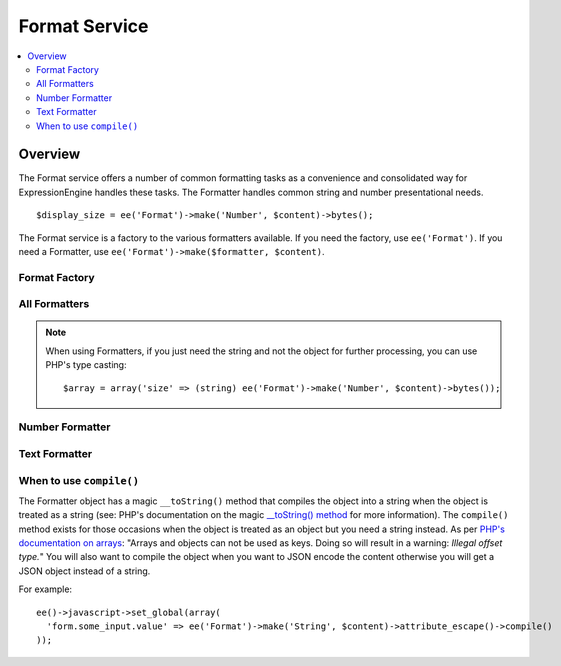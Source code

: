 ##############
Format Service
##############

.. contents::
  :local:
  :depth: 2

.. highlight:: php

********
Overview
********

The Format service offers a number of common formatting tasks as a convenience and consolidated way for ExpressionEngine handles these tasks. The Formatter handles common string and number presentational needs.

::

  $display_size = ee('Format')->make('Number', $content)->bytes();

The Format service is a factory to the various formatters available. If you need the factory, use ``ee('Format')``. If you need a Formatter, use ``ee('Format')->make($formatter, $content)``.

Format Factory
--------------

.. namespace:: EllisLab\ExpressionEngine\Service\Formatter

.. class:: FormatterFactory

.. method:: make($formatter_name, $content)

  Makes a Formatter object.

  :param string $formatter_name: Formatter name
  :param mixed $content: The content to be formatted
  :returns: A Formatter object
  :rtype: Formatter

All Formatters
--------------

.. class:: Formatter

.. method:: compile()

  Compiles and returns the content as a string. Typically this is used when you
  need to use a content as an array key, or want to json_encode() the content.

  :returns: string
  :rtype: The content

.. method:: __toString()

  When accessed as a string simply complile the content and return that.

  :returns: string
  :rtype: The content

.. note:: When using Formatters, if you just need the string and not the object for further processing, you can use PHP's type casting::

    $array = array('size' => (string) ee('Format')->make('Number', $content)->bytes());


.. namespace:: EllisLab\ExpressionEngine\Service\Formatter\Formats

Number Formatter
----------------

.. class:: Number

.. method:: bytes($abbr = TRUE, $include_markup = TRUE)

  Formats a binary byte multiple into a human-readable measure of units, e.g. B, KB, MB, GB.

  :param bool $abbr: Use the abbreviated form of the byte format
  :param bool $include_markup: Output with ``<abbr>`` HTML. Only affects abbreviated forms.
  :returns: A Formatter object
  :rtype: object

.. method:: currency($options = [])

  Formats as currency. Greatest accuracy requires the PHP intl extension to be available

  :param array $options:

    - (string) **currency** code (USD, EUR, etc.)
    - (string) **locale** (default: en_US.UTF-8)

  :returns: A Formatter object
  :rtype: object

  .. method:: duration($options = [])

    Formats as a duration using a rule-based format, e.g.: hh:mm:ss, mm:ss, or ss sec.

    :param array $options:

      - (string) **locale** (default: en_US.UTF-8)

    :returns: A Formatter object
    :rtype: object

  .. method:: ordinal($options = [])

    Formats with an ordinal suffix, e.g. ``127th``. Locales other than English require the PHP intl extension.

    :param array $options:

      - (string) **locale** (default: en_US.UTF-8)

    :returns: A Formatter object
    :rtype: object

  .. method:: spellout($options = [])

    Spell out the number as words. Requires the PHP intl extension.

    :param array $options:

      - (string) **capitalize** 'ucfirst' or 'ucwords'
      - (string) **locale** (default: en_US.UTF-8)

    :returns: A Formatter object
    :rtype: object

Text Formatter
--------------

.. class:: Text

.. method:: accentsToAscii($options = [])

  Converts accented / multi-byte characters, e.g. ü, é, ß to ASCII transliterations. Uses foreign_chars.php config, either the default or user override, as a map

  :returns: A Formatter object
  :rtype: object

.. method:: attributeEscape($double_encode = TRUE)

  Escapes a string for use in an HTML attribute.

  :param bool $double_encode: Whether to double encode existing HTML entities
  :returns: A Formatter object
  :rtype: object

.. method:: attributeSafe($options = [])

  Makes content safe to use in an HTML attribute. In addition to escaping like attributeEscape(), it allows for character limiting, and unicode punctuation—handy for meta tags where entities may not be parsed.

  :param array $options:

    - (bool) **double_encode** (default: FALSE) - whether to double encode existing entities
    - (string) **end_char** (default: &#8230;) - character to use when the limit terminates the string
    - (int) **limit** (default: no limit) - number of characters to limit to, retains whole words
    - (bool) **unicode_punctuation** (default: TRUE) - whether or not to use unicode punctuation characters instead of entities

  :returns: A Formatter object
  :rtype: object

.. method:: censor()

  Censor naughty words, respects application preferences

  :returns: A Formatter object
  :rtype: object

.. method:: convertToEntities($options = [])

  Converts all applicable characters into HTML entities

  :returns: A Formatter object
  :rtype: object

.. method:: encodeEETags($options = [])

  Encode ExpressionEngine Tags. By default encodes all curly braces so variables are also protected.

  :param array $options:

    - (bool) **encode_vars** (default: TRUE) - whether or not to convert curly braces on variables along with tags

  :returns: A Formatter object
  :rtype: object

.. method:: encrypt($options = [])

  Encrypt the text

  :param array $options:

    - (string) **key** (optional encryption key, when not provided, uses the application encryption key)
    - (bool) **encode** (default: FALSE) - whether or not to base64 encode the encrypted data for safe transport

  :returns: A Formatter object
  :rtype: object

.. method:: formPrep()

  Preps the content for use in a form field

  :returns: A Formatter object
  :rtype: object

.. method:: getLength()

  Replace the contents with the length of the string

  :returns: A Formatter object
  :rtype: object

.. method:: json($options = [])

  Encode as JSON

  :param array $options:

    - (bool) **double_encode** (default: TRUE) - whether to double encode already-encoded entities
    - (bool) **enclose with quotes** (default: TRUE) - whether or not to return the JSON enclosed in double quotes
    - (string) **options** Pipe-delimited list of PHP JSON bitmask constants

  :returns: A Formatter object
  :rtype: object

.. method:: limitChars($options = [])

  Limit to X characters, with an optional end character

  :param array $options:

    - (int) **characters** (default: 500) - number of characters to limit to, does not preserve whole words
    - (string) **end_char** (default: &#8230;) - character to use when the limit terminates the string

  :returns: A Formatter object
  :rtype: object

.. method:: replace($options = [])

  Encrypt the text

  :param array $options:

    - (string) **find** - the text to be replaced
    - (string) **replace** - the replacement text
    - (bool) **case_sensitive** (default: TRUE) - whether or not the replacement is case-sensitive (has no effect if regex replacement is used, in those cases use the ``i`` regex flag)
    - (bool) **regex** (default: FALSE) - whether the find string should be processed as a regex replacement

  :returns: A Formatter object
  :rtype: object

.. method:: urlDecode($options = [])

  URL encode the text

  :param array $options:

    - (bool) **plus_encoded_spaces** (default: FALSE) - whether or not to decode ``+`` to spaces

  :returns: A Formatter object
  :rtype: object

.. method:: urlEncode($options = [])

  URL encode the text

  :param array $options:

    - (bool) **plus_encoded_spaces** (default: FALSE) - whether or not to encode spaces as ``+`` instead of ``%20``

  :returns: A Formatter object
  :rtype: object

.. method:: urlSlug($options = [])

  Make a URL slug from the text

  :param array $options:

    - (string) **separator** (default: ``-``) - the character used to separate words. If not specified, will respect the application preferences.
    - (bool) **lowercase** (default: TRUE) - whether or not to force lowercase

  :returns: A Formatter object
  :rtype: object

When to use ``compile()``
-------------------------

The Formatter object has a magic ``__toString()`` method that compiles the object
into a string when the object is treated as a string (see: PHP's documentation
on the magic `__toString() method
<http://php.net/manual/en/language.oop5.magic.php#object.tostring>`_ for more
information). The ``compile()`` method exists for those occasions when the
object is treated as an object but you need a string instead. As per `PHP's
documentation on arrays <http://php.net/manual/en/language.types.array.php>`_:
"Arrays and objects can not be used as keys. Doing so will result in a warning:
*Illegal offset type.*" You will also want to compile the object when you want
to JSON encode the content otherwise you will get a JSON object instead of a string.

For example::

  ee()->javascript->set_global(array(
    'form.some_input.value' => ee('Format')->make('String', $content)->attribute_escape()->compile()
  ));
